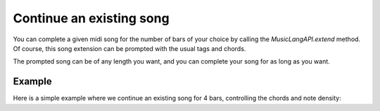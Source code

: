 .. _extensions:

Continue an existing song
===========================

You can complete a given midi song for the number of bars of your choice by calling the `MusicLangAPI.extend` method.
Of course, this song extension can be prompted with the usual tags and chords.

The prompted song can be of any length you want, and you can complete your song for as long as you want.

Example
---------

Here is a simple example where we continue an existing song for 4 bars, controlling the chords and note density:

.. doctest::

    >>> import os
    >>> from maidi import MidiScore, instrument, midi_library
    >>> from maidi.integrations.api import MusicLangAPI
    >>> from maidi import chords_symbols as cs
    >>> API_URL = os.getenv("API_URL")
    >>> API_KEY = os.getenv("API_KEY")
    >>> nb_bars_extension = 4
    >>> score = MidiScore.from_midi(midi_library.get_midi_file('drum_and_bass'))
    >>> chords = [
    ...     (cs.I, cs.C, cs.major, cs._root_position),
    ...     (cs.VI, cs.C, cs.major, ''),  # Triad in root position can also be written as empty string ''
    ...     (cs.II, cs.C, cs.major, cs._6),
    ...     (cs.V, cs.C, cs.major, cs._7),
    ... ]
    >>> tags = [[
    ...     ['CONTROL_MIN_POLYPHONY__1', 'CONTROL_MAX_POLYPHONY__1', 'CONTROL_DENSITY__LOW']
    ...     for bar_index in range(nb_bars_extension)
    ... ] for track_index in range(score.nb_tracks)]
    >>> api = MusicLangAPI(API_URL, API_KEY, verbose=True)
    >>> predicted_score = api.extend(score, nb_bars_extension, chords=chords, tags=tags, nb_added_bars_step=2, async_mode=False, polling_interval=3)
    >>> predicted_score.write("predicted_score.mid")
